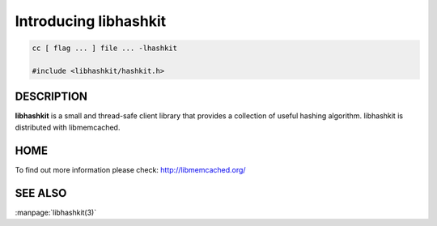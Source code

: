 ======================
Introducing libhashkit
======================


.. code-block:: c

   cc [ flag ... ] file ... -lhashkit
 
   #include <libhashkit/hashkit.h>



-----------
DESCRIPTION
-----------


\ **libhashkit**\  is a small and thread-safe client library that provides a collection of useful hashing algorithm. libhashkit is distributed with libmemcached.


----
HOME
----


To find out more information please check:
`http://libmemcached.org/ <http://libmemcached.org/>`_


--------
SEE ALSO
--------

:manpage:`libhashkit(3)`

